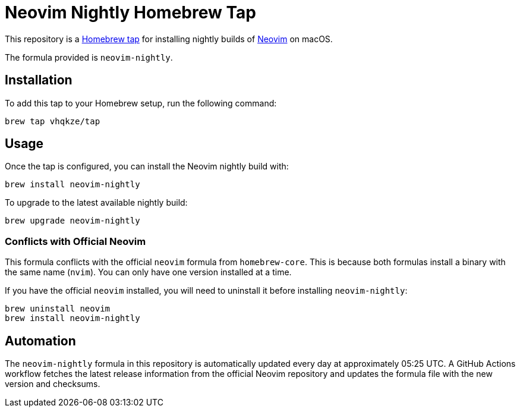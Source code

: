 = Neovim Nightly Homebrew Tap
:uri-neovim: https://neovim.io/
:uri-repo: https://github.com/vhqkze/homebrew-tap

This repository is a {uri-repo}[Homebrew tap] for installing nightly builds of {uri-neovim}[Neovim] on macOS.

The formula provided is `neovim-nightly`.

== Installation

To add this tap to your Homebrew setup, run the following command:

[source,sh]
----
brew tap vhqkze/tap
----

== Usage

Once the tap is configured, you can install the Neovim nightly build with:

[source,sh]
----
brew install neovim-nightly
----

To upgrade to the latest available nightly build:

[source,sh]
----
brew upgrade neovim-nightly
----

=== Conflicts with Official Neovim

This formula conflicts with the official `neovim` formula from `homebrew-core`. This is because both formulas install a binary with the same name (`nvim`). You can only have one version installed at a time.

If you have the official `neovim` installed, you will need to uninstall it before installing `neovim-nightly`:

[source,sh]
----
brew uninstall neovim
brew install neovim-nightly
----

== Automation

The `neovim-nightly` formula in this repository is automatically updated every day at approximately 05:25 UTC. A GitHub Actions workflow fetches the latest release information from the official Neovim repository and updates the formula file with the new version and checksums.
